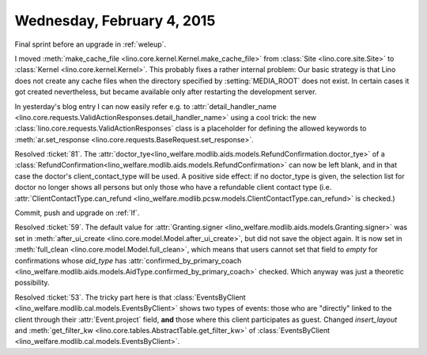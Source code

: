 ===========================
Wednesday, February 4, 2015
===========================

Final sprint before an upgrade in :ref:`weleup`.

I moved :meth:`make_cache_file
<lino.core.kernel.Kernel.make_cache_file>` from :class:`Site
<lino.core.site.Site>` to :class:`Kernel <lino.core.kernel.Kernel>`.
This probably fixes a rather internal problem: Our basic strategy is
that Lino does not create any cache files when the directory specified
by :setting:`MEDIA_ROOT` does not exist.  In certain cases it got
created nevertheless, but became available only after restarting the
development server.

In yesterday's blog entry I can now easily refer e.g. to
:attr:`detail_handler_name
<lino.core.requests.ValidActionResponses.detail_handler_name>` using a
cool trick: the new :class:`lino.core.requests.ValidActionResponses`
class is a placeholder for defining the allowed keywords to
:meth:`ar.set_response
<lino.core.requests.BaseRequest.set_response>`.

Resolved :ticket:`81`.  The
:attr:`doctor_tye<lino_welfare.modlib.aids.models.RefundConfirmation.doctor_tye>`
of a
:class:`RefundConfirmation<lino_welfare.modlib.aids.models.RefundConfirmation>`
can now be left blank, and in that case the doctor's
client_contact_type will be used. A positive side effect: if no
doctor_type is given, the selection list for doctor no longer shows
all persons but only those who have a refundable client contact type
(i.e. :attr:`ClientContactType.can_refund
<lino_welfare.modlib.pcsw.models.ClientContactType.can_refund>` is
checked.)


Commit, push and upgrade on :ref:`lf`.

Resolved :ticket:`59`.  The default value for :attr:`Granting.signer
<lino_welfare.modlib.aids.models.Granting.signer>` was set in
:meth:`after_ui_create <lino.core.model.Model.after_ui_create>`, but
did not save the object again.  It is now set in :meth:`full_clean
<lino.core.model.Model.full_clean>`, which means that users cannot set
that field to `empty` for confirmations whose `aid_type` has
:attr:`confirmed_by_primary_coach
<lino_welfare.modlib.aids.models.AidType.confirmed_by_primary_coach>`
checked. Which anyway was just a theoretic possibility.


Resolved :ticket:`53`. The tricky part here is that
:class:`EventsByClient
<lino_welfare.modlib.cal.models.EventsByClient>` shows two types of
events: those who are "directly" linked to the client through their
:attr:`Event.project` field, **and** those where this client
participates as guest. Changed `insert_layout` and
:meth:`get_filter_kw <lino.core.tables.AbstractTable.get_filter_kw>`
of :class:`EventsByClient
<lino_welfare.modlib.cal.models.EventsByClient>`.
